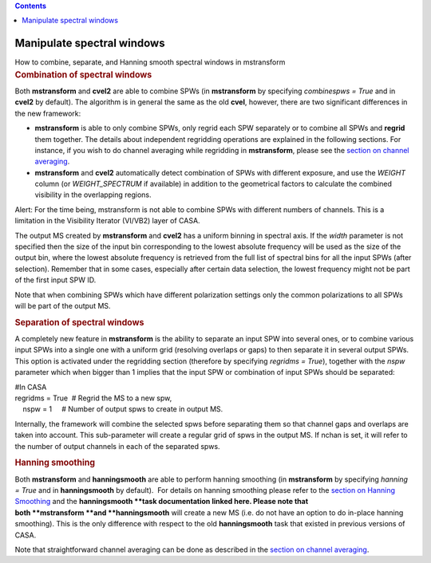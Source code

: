 .. contents::
   :depth: 3
..

.. container::
   :name: viewlet-above-content-title

Manipulate spectral windows
===========================

.. container::
   :name: viewlet-below-content-title

.. container:: documentDescription description

   How to combine, separate, and Hanning smooth spectral windows in
   mstransform

.. container:: section
   :name: viewlet-above-content-body

.. container:: section
   :name: content-core

   .. container::
      :name: parent-fieldname-text

      .. rubric:: Combination of spectral windows
         :name: combination-of-spectral-windows

      Both **mstransform** and **cvel2** are able to combine SPWs (in
      **mstransform** by specifying *combinespws = True* and in
      **cvel2** by default). The algorithm is in general the same as the
      old **cvel**, however, there are two significant differences in
      the new framework:

      -  **mstransform** is able to only combine SPWs, only regrid each
         SPW separately or to combine all SPWs and **regrid** them
         together. The details about independent regridding operations
         are explained in the following sections. For instance, if you
         wish to do channel averaging while regridding in
         **mstransform**, please see the `section on channel
         averaging <https://casa.nrao.edu/casadocs-devel/stable/calibration-and-visibility-data/uv-manipulation/channel-average>`__. 
      -  **mstransform** and **cvel2** automatically detect combination
         of SPWs with different exposure, and use the *WEIGHT* column
         (or *WEIGHT_SPECTRUM* if available) in addition to the
         geometrical factors to calculate the combined visibility in the
         overlapping regions.

      .. container:: alert-box

         Alert: For the time being, mstransform is not able to combine
         SPWs with different numbers of channels. This is a limitation
         in the Visibility Iterator (VI/VB2) layer of CASA.

      The output MS created by **mstransform** and **cvel2** has a
      uniform binning in spectral axis. If the *width* parameter is not
      specified then the size of the input bin corresponding to the
      lowest absolute frequency will be used as the size of the output
      bin, where the lowest absolute frequency is retrieved from the
      full list of spectral bins for all the input SPWs (after
      selection). Remember that in some cases, especially after certain
      data selection, the lowest frequency might not be part of the
      first input SPW ID.

      Note that when combining SPWs which have different polarization
      settings only the common polarizations to all SPWs will be part of
      the output MS.

      .. rubric:: Separation of spectral windows
         :name: separation-of-spectral-windows

      A completely new feature in **mstransform** is the ability to
      separate an input SPW into several ones, or to combine various
      input SPWs into a single one with a uniform grid (resolving
      overlaps or gaps) to then separate it in several output SPWs. This
      option is activated under the regridding section (therefore by
      specifying *regridms = True*), together with the *nspw* parameter
      which when bigger than 1 implies that the input SPW or combination
      of input SPWs should be separated:

      .. container:: casa-input-box

         | #In CASA
         | regridms = True  # Regrid the MS to a new spw,
         |     nspw = 1     # Number of output spws to create in output
           MS.

      Internally, the framework will combine the selected spws before
      separating them so that channel gaps and overlaps are taken into
      account. This sub-parameter will create a regular grid of spws in
      the output MS. If nchan is set, it will refer to the number of
      output channels in each of the separated spws.

      .. rubric:: Hanning smoothing
         :name: hanning-smoothing

      Both **mstransform** and **hanningsmooth** are able to perform
      hanning smoothing (in **mstransform** by specifying *hanning =
      True* and in **hanningsmooth** by default).  For details on
      hanning smoothing please refer to the `section on Hanning
      Smoothing <https://casa.nrao.edu/casadocs-devel/stable/calibration-and-visibility-data/uv-manipulation/hanning-smoothing-of-uv-data-hanningsmooth>`__
      and the **hanningsmooth **\ task documentation linked here. Please
      note that both **mstransform **\ and **hanningsmooth** will create
      a new MS (i.e. do not have an option to do in-place hanning
      smoothing). This is the only difference with respect to the old
      **hanningsmooth** task that existed in previous versions of CASA.
       

      Note that straightforward channel averaging can be done as
      described in the `section on channel
      averaging <https://casa.nrao.edu/casadocs-devel/stable/calibration-and-visibility-data/uv-manipulation/channel-average>`__.

.. container:: section
   :name: viewlet-below-content-body
